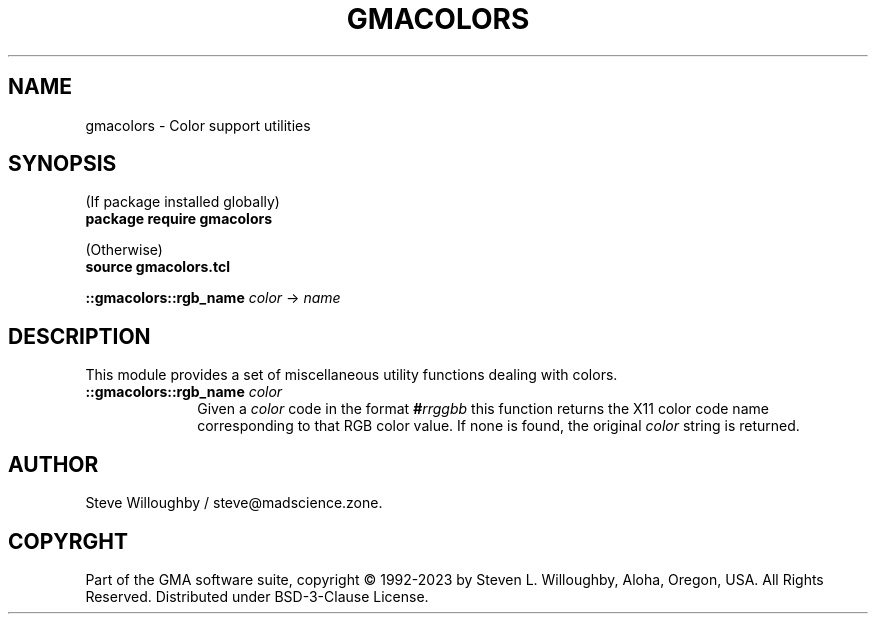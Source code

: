 '\" t
'\" <<bold-is-fixed>>
'\" <<ital-is-var>>
.TH GMACOLORS 3 "GMA-Mapper 4.7" 24-May-2023 "API Functions" \" @@mp@@
.SH NAME
gmacolors \- Color support utilities
.SH SYNOPSIS
'\" <<usage>>
.na
(If package installed globally)
.br
.B package
.B require
.B gmacolors
.LP
(Otherwise)
.br
.B source
.B gmacolors.tcl
.LP
.B ::gmacolors::rgb_name
.I color
\[->]
.I name
.ad
'\" <</usage>>
.SH DESCRIPTION
.LP
This module provides a set of miscellaneous utility functions dealing with colors.
'\" <<list>>
.TP 10
.BI "::gmacolors::rgb_name " color
Given a
.I color
code in the format
.BI # rrggbb
this function returns the X11 color code name corresponding to that RGB color value.
If none is found, the original
.I color
string is returned.
'\" <</>>
.SH AUTHOR
.LP
Steve Willoughby / steve@madscience.zone.
.SH COPYRGHT
Part of the GMA software suite, copyright \(co 1992\-2023 by Steven L. Willoughby, Aloha, Oregon, USA. All Rights Reserved. Distributed under BSD-3-Clause License. \"@m(c)@